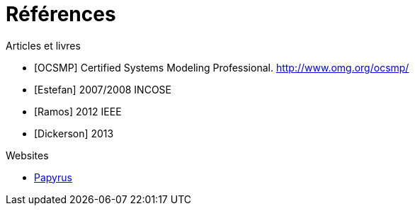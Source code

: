 = Références

.Articles et livres

[bibliography]
- [[[OCSMP]]] Certified Systems Modeling Professional. http://www.omg.org/ocsmp/
- [[[Estefan]]] 2007/2008  INCOSE
- [[[Ramos]]] 2012 IEEE
- [[[Dickerson]]] 2013  

.Websites

[bibliography]
- https://www.eclipse.org/papyrus/[Papyrus]

